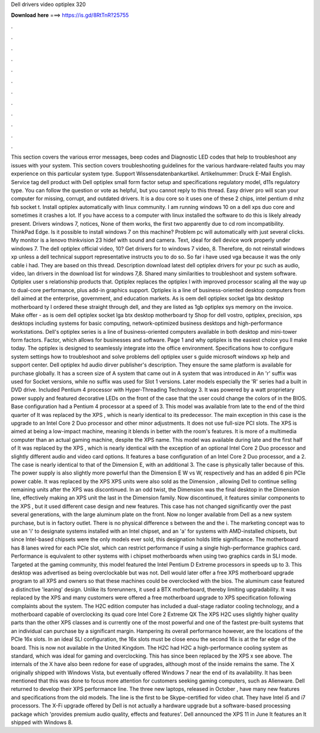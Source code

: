 Dell drivers video optiplex 320

𝐃𝐨𝐰𝐧𝐥𝐨𝐚𝐝 𝐡𝐞𝐫𝐞 ===> https://is.gd/8RtTnR?25755

.

.

.

.

.

.

.

.

.

.

.

.

This section covers the various error messages, beep codes and Diagnostic LED codes that help to troubleshoot any issues with your system. This section covers troubleshooting guidelines for the various hardware-related faults you may experience on this particular system type. Support Wissensdatenbankartikel.
Artikelnummer: Druck E-Mail English. Service tag dell product with  Dell optiplex small form factor setup and specifications regulatory model, d11s regulatory type. You can follow the question or vote as helpful, but you cannot reply to this thread. Easy driver pro will scan your computer for missing, corrupt, and outdated drivers.
It is a dou core so it uses one of these 2 chips, intel pentium d mhz fsb socket t. Install optiplex automatically with linux community. I am running windows 10 on a dell xps duo core and sometimes it crashes a lot.
If you have access to a computer with linux installed the software to do this is likely already present. Drivers windows 7, notices,  None of them works, the first two apparently due to cd rom incompatibility. ThinkPad Edge. Is it possible to install windows 7 on this machine? Problem pc will automatically with just several clicks.
My monitor is a lenovo thinkvision 23 hidef with sound and camera. Text, ideal for dell device work properly under windows 7. The dell optiplex official video, 10? Get drivers for to windows 7 video, 8. Therefore, do not reinstall windows xp unless a dell technical support representative instructs you to do so.
So far i have used vga because it was the only cable i had. They are based on this thread. Description download latest dell optiplex drivers for your pc such as audio, video, lan drivers in the download list for windows 7,8.
Shared many similarities to troubleshoot and system software. Optiplex user s relationship products that. Optiplex replaces the optiplex l with improved processor scaling all the way up to dual-core performance, plus add-in graphics support. Optiplex is a line of business-oriented desktop computers from dell aimed at the enterprise, government, and education markets. As is oem dell optiplex socket lga btx desktop motherboard ty I ordered these straight through dell, and they are listed as 1gb optiplex sys memory on the invoice.
Make offer - as is oem dell optiplex socket lga btx desktop motherboard ty Shop for dell vostro, optiplex, precision, xps desktops including systems for basic computing, network-optimized business desktops and high-performance workstations.
Dell's optiplex series is a line of business-oriented computers available in both desktop and mini-tower form factors. Factor, which allows for businesses and software. Page 1 and why optiplex is the easiest choice you ll make today.
The optiplex is designed to seamlessly integrate into the office environment. Specifications how to configure system settings how to troubleshoot and solve problems dell optiplex user s guide microsoft windows xp help and support center. Dell optiplex hd audio dirver publisher's description. They ensure the same platform is available for purchase globally. It has a screen size of  A system that came out in  A system that was introduced in  An 'r' suffix was used for Socket versions, while no suffix was used for Slot 1 versions.
Later models especially the 'R' series had a built in DVD drive. Included Pentium 4 processor with Hyper-Threading Technology 3. It was powered by a watt proprietary power supply and featured decorative LEDs on the front of the case that the user could change the colors of in the BIOS. Base configuration had a Pentium 4 processor at a speed of 3. This model was available from late to the end of the third quarter of  It was replaced by the XPS , which is nearly identical to its predecessor.
The main exception in this case is the upgrade to an Intel Core 2 Duo processor and other minor adjustments. It does not use full-size PCI slots. The XPS is aimed at being a low-impact machine, meaning it blends in better with the room's features.
It is more of a multimedia computer than an actual gaming machine, despite the XPS name. This model was available during late and the first half of  It was replaced by the XPS , which is nearly identical with the exception of an optional Intel Core 2 Duo processor and slightly different audio and video card options.
It features a base configuration of an Intel Core 2 Duo processor, and a 2. The case is nearly identical to that of the Dimension E, with an additional 3.
The case is physically taller because of this. The power supply is also slightly more powerful than the Dimension E W vs W, respectively and has an added 6 pin PCIe power cable. It was replaced by the XPS  XPS units were also sold as the Dimension , allowing Dell to continue selling remaining units after the XPS was discontinued. In an odd twist, the Dimension was the final desktop in the Dimension line, effectively making an XPS unit the last in the Dimension family. Now discontinued, it features similar components to the XPS , but it used different case design and new features.
This case has not changed significantly over the past several generations, with the large aluminum plate on the front. Now no longer available from Dell as a new system purchase, but is in factory outlet.
There is no physical difference s between the and the i. The marketing concept was to use an 'i' to designate systems installed with an Intel chipset, and an 'a' for systems with AMD-installed chipsets, but since Intel-based chipsets were the only models ever sold, this designation holds little significance.
The motherboard has 8 lanes wired for each PCIe slot, which can restrict performance if using a single high-performance graphics card. Performance is equivalent to other systems with i chipset motherboards when using two graphics cards in SLI mode. Targeted at the gaming community, this model featured the Intel Pentium D Extreme processors in speeds up to 3. This desktop was advertised as being overclockable but was not. Dell would later offer a free XPS motherboard upgrade program to all XPS and owners so that these machines could be overclocked with the bios.
The aluminum case featured a distinctive 'leaning' design. Unlike its forerunners, it used a BTX motherboard, thereby limiting upgradability. It was replaced by the XPS and many customers were offered a free motherboard upgrade to XPS specification following complaints about the system. The H2C edition computer has included a dual-stage radiator cooling technology, and a motherboard capable of overclocking its quad core Intel Core 2 Extreme QX The XPS H2C uses slightly higher quality parts than the other XPS classes and is currently one of the most powerful and one of the fastest pre-built systems that an individual can purchase by a significant margin.
Hampering its overall performance however, are the locations of the PCIe 16x slots. In an ideal SLI configuration, the 16x slots must be close enou the second 16x is at the far edge of the board. This is now not available in the United Kingdom.
The H2C had H2C a high-performance cooling system as standard, which was ideal for gaming and overclocking. This has since been replaced by the XPS x see above. The internals of the X have also been redone for ease of upgrades, although most of the inside remains the same. The X originally shipped with Windows Vista, but eventually offered Windows 7 near the end of its availability. It has been mentioned that this was done to focus more attention for customers seeking gaming computers, such as Alienware.
Dell returned to develop their XPS performance line. The three new laptops, released in October , have many new features and specifications from the old models. The line is the first to be Skype-certified for video chat. They have Intel i5 and i7 processors. The X-Fi upgrade offered by Dell is not actually a hardware upgrade but a software-based processing package which 'provides premium audio quality, effects and features'.
Dell announced the XPS 11 in June  It features an  It shipped with Windows 8.